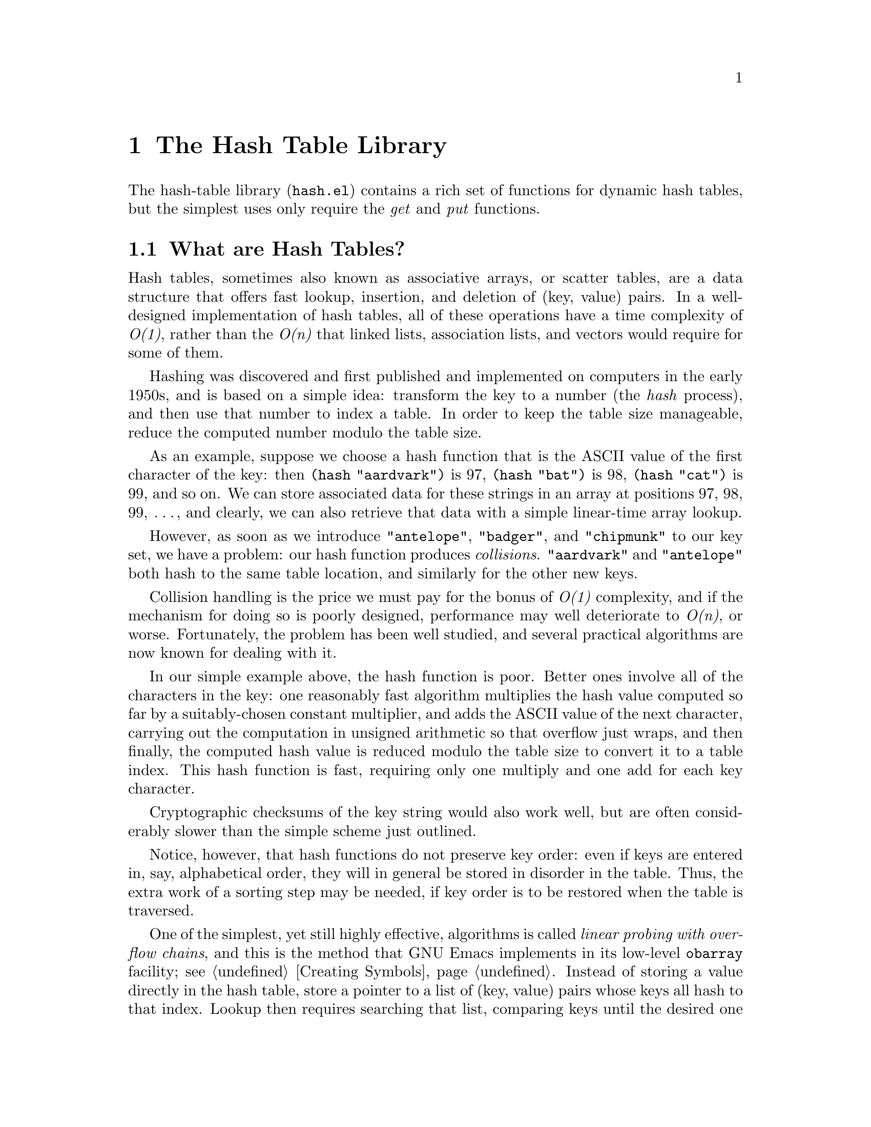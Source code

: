 @setfilename{hash.info}
@settitle The Hash Table Library
@headings on
@c -*-texinfo-*-
@c This is part of the GNU Emacs Lisp Reference Manual.
@c Copyright (C) 1999 Free Software Foundation, Inc.
@c See the file elisp.texi for copying conditions.
@c
@c This chapter, and the corresponding library package, is
@c authored by:
@c
@c 	Nelson H. F. Beebe
@c 	Center for Scientific Computing
@c 	University of Utah
@c 	Department of Mathematics, 322 INSCC
@c 	155 S 1400 E RM 233
@c 	Salt Lake City, UT 84112-0090
@c 	USA
@c 	Email: beebe@math.utah.edu, beebe@acm.org, beebe@ieee.org (Internet)
@c 	WWW URL: http://www.math.utah.edu/~beebe
@c 	Telephone: +1 801 581 5254
@c 	FAX: +1 801 585 1640, +1 801 581 4148
@c
@node Hash, Primes, Calendar, Top
@comment node-name, next,          previous, up
@chapter The Hash Table Library

The hash-table library (@file{hash.el}) contains a rich
set of functions for dynamic hash tables, but the simplest uses
only require the @emph{get} and @emph{put} functions.

@menu
* What are Hash Tables?::
* Hash Library Conventions::
* Creating and Deleting Tables::
* Storing, Retrieving, and Removing Table Entries::
* Iterating over Table Entries::
* Testing for Table and Entry Existence::
* Querying Table Attributes::
* Recovering Keys and (Key Value) Pairs::
* Testing and Profiling the Hash Library::
@end menu

@node What are Hash Tables?, Hash Library Conventions, Hash, Hash
@comment node-name, next,          previous, up
@section What are Hash Tables?

Hash tables, sometimes also known as associative arrays, or
scatter tables, are a data structure that offers fast
lookup, insertion, and deletion of (key, value) pairs.  In a
well-designed implementation of hash tables, all of these
operations have a time complexity of @emph{O(1)}, rather than
the @emph{O(n)} that linked lists, association lists, and vectors
would require for some of them.

Hashing was discovered and first published and implemented on
computers in the early 1950s, and is based on a simple idea:
transform the key to a number (the @emph{hash} process), and then
use that number to index a table.  In order to keep the table
size manageable, reduce the computed number modulo the table
size.

As an example, suppose we choose a hash function that is the
ASCII value of the first character of the key: then @code{(hash
"aardvark")} is 97, @code{(hash "bat")} is 98, @code{(hash
"cat")} is 99, and so on.  We can store associated data for these
strings in an array at positions 97, 98, 99, @dots{}, and clearly, we
can also retrieve that data with a simple linear-time array
lookup.

However, as soon as we introduce @code{"antelope"},
@code{"badger"}, and @code{"chipmunk"} to our key set, we have a
problem: our hash function produces @emph{collisions}.
@code{"aardvark"} and @code{"antelope"} both hash to the same
table location, and similarly for the other new keys.

Collision handling is the price we must pay for the bonus of
@emph{O(1)} complexity, and if the mechanism for doing so is
poorly designed, performance may well deteriorate to @emph{O(n)},
or worse.  Fortunately, the problem has been well studied, and
several practical algorithms are now known for dealing with it.

In our simple example above, the hash function is poor.  Better
ones involve all of the characters in the key: one reasonably
fast algorithm multiplies the hash value computed so far by a
suitably-chosen constant multiplier, and adds the ASCII value of
the next character, carrying out the computation in unsigned
arithmetic so that overflow just wraps, and then finally, the
computed hash value is reduced modulo the table size to convert
it to a table index.  This hash function is fast, requiring only
one multiply and one add for each key character.

Cryptographic checksums of the key string would also work well,
but are often considerably slower than the simple scheme just
outlined.

Notice, however, that hash functions do not preserve key order:
even if keys are entered in, say, alphabetical order, they will
in general be stored in disorder in the table.  Thus, the extra
work of a sorting step may be needed, if key order is to be
restored when the table is traversed.

One of the simplest, yet still highly effective, algorithms is
called @emph{linear probing with overflow chains}, and this is the method
that GNU Emacs implements in its low-level @code{obarray}
facility; see @ref{Creating Symbols}.  Instead of storing a value
directly in the hash table, store a pointer to a list of (key,
value) pairs whose keys all hash to that index.  Lookup then
requires searching that list, comparing keys until the desired one
is found.  Provided that list is not long, this is still
much better than brute-force comparison against an average
of @emph{n/2} keys in a linked list of all (key, value) pairs.

Overflow chains can be kept short by a combination of three actions:
choose a good hash function, ensure that the table does not
become too full, and select a table size that is a prime number
(so that collisions that do occur are spread out through the
table).

You might wonder whether it would be possible, for a given set of
keys, to find a hash function that produces no collisions at all;
lookup would then require neither string comparisons nor overflow
chain traversals.  The answer is yes, but it is not
computationally fast to do so.  Such a hash function is called a
@emph{perfect hash function}.  If, in addition, the table size
that it requires is identical to the number of keys, so that
no wasted space is present in the table, we have a @emph{minimal
perfect hash function}.  More details can be found in the
literature cited in the next section.

@subsection Further reading

Most computer science books on algorithms have a chapter on
hashing; the definitive treatise on the subject is Donald
E. Knuth's @emph{The Art of Computer Programming, Volume 3,
Sorting and Searching}, second edition, 1998, pp. 513--558, ISBN
0-201-89685-0.

An extensive bibliography of research papers on hash algorithms
can be found at
@url{http://www.math.utah.edu/pub/tex/bib/index-table-h.html#hash}.

Software for generating perfect hash functions can be found in
the GNU @code{gperf} package, although its algorithms only work
well for up to a few hundred keys.  Nevertheless, in 1992,
practical methods were found for generating minimal perfect hash
functions for key sets of up to a million keys, which has
important applications in construction of constant databases,
such as those provided on CD-ROMs; see the work of Edward A. Fox
and coworkers cited in the bibliography file above.

@node Hash Library Conventions, Creating and Deleting Tables, What are Hash Tables?, Hash
@comment node-name, next,          previous, up
@section Hash Library Conventions

All of the public functions and variables in the hash library
begin with the prefix @var{hash-}, to reduce the likelihood of
collision with user-defined names, and names from other GNU Emacs
libraries.

To use the hash library in your own code, simply include this
line near the beginning of your Emacs Lisp file:
@smallexample
(require 'hash)
@end smallexample

The hash library supports @emph{dynamic hash tables}: they grow
as needed to support the data stored in them, so you need never
worry about how much, or how little data, you will store in them.
Lookup, insertion, and deletion all remain of complexity
@emph{O(1)}, no matter how many keys are stored.

All functions in the hash library return a value, as described in
their docstrings.  Also, each of the docstrings ends with a short
paragraph that documents the run-time cost of the function, so
that you can use that information to compute cost estimates of
your own higher-level functions.

All public hash library functions taking a @var{hashtable} argument
allow that argument to be omitted, or equivalently, specified as
@code{nil}: in such a case, a default table, called
@var{hash-default-table}, will be automatically supplied
internally.  It is a perfectly ordinary hash table, and can be
used with the library functions just like any other hash table.

However, because hash table storage works just like normal
assignment to programming language variables (the last value
stored replaces previous values), to avoid possible data loss
from other packages that also use the hash library and omit the
@var{hashtable} argument, you should make a practice of supplying
it, except for short temporary code fragments.

You can have as many hash tables as you like: each provides an
independent name space for storing (key, value) pairs.

The @var{key} passed to the hash library functions may be
@emph{any} valid Emacs Lisp object: strings are most efficient,
but any other object type will be automatically converted
internally to a string by using @code{prin1-to-string}.

The @var{value} argument can be @emph{any} valid Emacs Lisp
object: it is not further examined or converted in any way, and
in particular, large objects are as cheap to handle as small
ones.

@node Creating and Deleting Tables, Storing Retrieving and Removing Table Entries, Hash Library Conventions, Hash
@comment node-name, next,          previous, up
@section Creating and Deleting Tables

With any algorithm for data access, we require at least four
basic operations: @emph{create}, @emph{delete}, @emph{get}, and
@emph{put}. These are analogous to those for I/O with files:
@emph{open}, @emph{close}, @emph{read}, and @emph{write}.

Here are the functions provided in the hash library for the first
two operations:

@defun hash-create-table &optional case-insensitive size rehash-size rehash-threshold
Create and return a new empty hash table.

[cost: @emph{O(n)}]
@end defun

@defun hash-delete-table &optional hashtable
Delete @var{hashtable}, recovering (most of) the storage it used,
and return @code{nil}.

[cost: @emph{O(n)}]
@end defun

All of the arguments to @code{hash-create-table} can generally be
omitted, but they are available for more precise control if
desired.  Invalid, or out-of-range, arguments are silently
replaced by suitable defaults.

@table @code
@item @var{case-insensitive}

Frequently, letter case in keys should be ignored.  For example,
in a BibTeX application, the citation keys @samp{knuth:1984:tb},
@samp{KNUTH:1984:TB}, and @samp{Knuth:1984:Tb} are equivalent.

Although it would be possible to wrap each @var{key} argument in
function calls to convert keys to a uniform letter case, it would
be tedious and error-prone to do so.

When this argument is set non-@code{nil}, all keys supplied for
this table will automatically be converted internally to
lowercase prior to use.

@item @var{size}
Specify an initial size for the table.  In the rare cases where
you know in advance approximately, or exactly, how many keys will
be stored, you can save a little time by allocating a table
somewhat larger than the number of keys, so that the table
doesn't have to grow repeatedly until the required size is
reached.

@item @var{rehash-size}
When a hash table gets too full, hash collisions become more
frequent, and access time deteriorates.  This argument controls
by how much the table is automatically enlarged.  It can be
either an integer greater than zero, specifying the number of
elements to add when the table becomes full, or a floating-point
number greater than one: the ratio of the new size to the old
size.  Thus, a value of 2.0 will cause the table size to double
each time it needs to be grown.

@item @var{rehash-threshold}
You can control the point at which the table is automatically
enlarged by providing this argument. It is an integer between one
and @var{size}, inclusive (in which case the table is
grown when the number of elements stored exceeds that value), or
a floating-point number between zero and one, exclusive,
representing the fraction of the table that is allowed to be
filled before growing it.  If it is an integer value, it is
adjusted suitably when the table grows.
@end table

@node Storing Retrieving and Removing Table Entries, Iterating over Table Entries, Creating and Deleting Tables, Hash
@comment node-name, next,          previous, up
@section Storing, Retrieving, and Removing Table Entries

The remaining two basic operations for hash tables get and put
(key, value) pairs:

@defun hash-put-entry key value &optional hashtable
Store a (key, value) pair in @var{hashtable}, and return
@var{value}.

[cost: @emph{O(1)}, or @emph{O(n)} if table grows]
@end defun

@defun hash-get-entry key &optional hashtable
Return the @var{value} corresponding to @var{key}.  If the
key does not exist in the table, return @code{nil}.

Thus, it is not possible with @code{hash-get-entry} alone to
distinguish between a missing value, and a @code{nil} one: if
this matters to you, you must arrange to store some other magic
value, instead of @code{nil}, when you call
@code{hash-put-entry}, or you must use an existence-test
function: see @ref{Testing for Table and Entry Existence}.

[cost: @emph{O(n ln n)}]
@end defun

Occasionally, you may need to remove an entry from a hash table:
do so like this:

@defun hash-delete-entry key &optional hashtable
Delete the (key, value) pair, and return @code{t} if the key
existed, and @code{nil} otherwise.

[cost: @emph{O(1)}]
@end defun

@node Iterating over Table Entries, Testing for Table and Entry Existence, Storing Retrieving and Removing Table Entries, Hash
@comment node-name, next,          previous, up
@section Iterating over Table Entries

Besides @emph{O(1)} random access to (key, value) pairs, some
applications need to process the pairs after storage, without
knowing in advance what the keys are.

Two hash library functions make this convenient:

@defun hash-apply funct &optional hashtable arg
Call (@var{funct} @var{key} @var{value} @var{arg}) for each
(key, value) pair in @var{hashtable}, and return @code{nil}.

[cost: @emph{O(n)}]
@end defun

The order of these calls is, in general, unpredictable, but the
function will be called exactly once for each pair in the table.

@defun hash-apply-sorted funct &optional predicate hashtable arg
Call (@var{funct} @var{key} @var{value} @var{arg}) for each
(key, value) pair in @var{hashtable}, where the keys are
processed in sorted order, and return @code{nil}.

The sort order is determined by the @code{predicate} argument, a
function of two arguments that returns @code{t} if the arguments
are in order, and @code{nil} otherwise.  The default value if
this argument is omitted, or supplied as @code{nil}, is
@code{(function string-lessp)}.  The arguments passed to the
@code{predicate} function are strings representing the hash table
keys.

Because an optimal sorting algorithm using key comparisons has
worst-case complexity @emph{O(n lg n)}, this function can be
several times more expensive than @code{hash-apply} for large
@emph{n}.

However, the sorting is done behind the scenes, so either
function is equally convenient for the Emacs Lisp programmer:
simply avoid this second version when you really don't require a
particular key order.

[cost: @emph{O(n lg n)}]
@end defun

These two functions are the @emph{only} way to iterate over the
elements of a hash table.  No analogue is provided of the
conventional loop body
@smallexample
@group
while have-an-item
do
    get-the-item
    process-the-item
end while
@end group
@end smallexample
@noindent
common in other programming languages.

Although this might have been feasible with a different choice of
primitives in the Emacs Lisp kernel, it is not efficiently
practical to do so in the current Emacs implementation.  Instead,
think of @code{hash-apply} and @code{hash-apply-sorted} as
similar to @code{mapcar} for Lisp sequences (lists, vectors,
bool-vectors, and strings), and @code{mapatoms} for obarrays.

@node Testing for Table and Entry Existence, Querying Table Attributes, Iterating over Table Entries, Hash
@comment node-name, next,          previous, up
@section Testing for Table and Entry Existence

Many applications will probably require only the four basic
functions described in earlier sections.

Nevertheless, since Lisp is a dynamically-typed language, it is
essential that programs can determine the type of Lisp objects at
run time.  This is traditionally done with Boolean predicate
functions, conventionally named with the data type followed by a
terminal @code{p} or @code{-p}: the functions return
non-@code{nil} if the object has that type, and @code{nil}
otherwise.

The hash library therefore provides these two functions:

@defun hash-entry-p key &optional hashtable
Return @var{key} if it is present in the table, and otherwise,
return @code{nil}.

[cost: @emph{O(1)}]
@end defun

@defun hash-table-p object
Return @var{object} if it looks like a hash table, and otherwise,
return @code{nil}.

[cost: @emph{O(1)}]
@end defun

@node Querying Table Attributes, Recovering Keys and (Key Value) Pairs, Testing for Table and Entry Existence, Hash
@comment node-name, next,          previous, up
@section Querying Table Attributes

The functions described in the preceding sections provide ways to
create and delete hash tables, and handle (key, value) pairs in
them.

The functions described here provide information about the hash
table itself, based on the design principle that anything that
you can store in a program library, you must also be able to
retrieve.

@defun hash-get-case-insensitive &optional hashtable
Return the @var{case-insensitive} flag from the hash table.

[cost: @emph{O(1)}]
@end defun

@defun hash-get-cursize &optional hashtable
Return the current size of the hash table, that is, the number of
(key, value) pairs actually stored in it.

[cost: @emph{O(1)}]
@end defun

@defun hash-get-maxsize &optional hashtable
Return the maximum size of the hash table; this is the value used
in the final modulo operation in the hash function.  This is
@emph{not} the maximum number of elements that could be stored in
it, because the overflow chains can be arbitrarily long.  It may
differ from the value passed to @code{hash-create-table}, because
it is always adjusted to the nearest prime number at least as
large as the requested size when the table is created, and it is
similarly adjusted when the table grows.

[cost: @emph{O(1)}]
@end defun

@defun hash-get-rehash-size &optional hashtable
Return the @var{rehash-size} value of the hash table.  Like the
maximum size, this may differ from the value set in the original
call to @code{hash-create-table}.

[cost: @emph{O(1)}]
@end defun

@defun hash-get-rehash-threshold &optional hashtable
Return the @var{rehash-threshold} value of the hash table.  This
too may differ from that set in the original call to
@code{hash-create-table}.

[cost: @emph{O(1)}]
@end defun

@node Recovering Keys and (Key Value) Pairs, , Querying Table Attributes, Hash
@comment node-name, next,          previous, up
@section Recovering Keys and (Key, Value) Pairs

The final set of functions provides a convenient way to recover
the keys, or both keys and values, from a hash table.

@defun hash-get-key-list &optional hashtable
Return a list of keys, in arbitrary order.

[cost: @emph{O(n)}]
@end defun

@defun hash-get-key-list-sorted &optional predicate hashtable
Return a list of keys, in sorted order.  @code{predicate} is a
key string order test function, as with @code{hash-apply-sorted}.

[cost: @emph{O(n lg n)}]
@end defun

@defun hash-get-key-value-list &optional hashtable
Return a list of (key, value) pairs, in arbitrary order.

[cost: @emph{O(n)}]
@end defun

@defun hash-get-key-value-list-sorted &optional predicate hashtable
Return a list of (key, value) pairs, in sorted order.
@code{predicate} is a key string order test function, as with
@code{hash-apply-sorted}.

[cost: @emph{O(n ln n)}]
@end defun

@node Testing and Profiling the Hash Library,  , Recovering Keys and (Key Value) Pairs, Hash
@comment node-name, next,          previous, up
@section Testing and Profiling the Hash Library

The hash library file, @file{hash.el}, is accompanied by a test
package, @file{test-hash.el}, a practice that we hope other GNU
Emacs Lisp package writers will follow.

The test package contains a test function for each public
function in the hash library, plus two driver programs that the
(human) tester can invoke interactively with the usual @kbd{M-x}
prefix, and two interfaces to those functions, to be used in
batch mode as part of an automated package validation test:

@defun test-hash
Run all of the validation tests.  The test output log is stored
in a buffer named @samp{*test-hash*} (or whatever you have set
@var{test-primes-buffer} to); an existing buffer of that name is
made unique by addition of a numeric suffix.  If all of the tests
are successful, the buffer just contains a list of the test
names, something like this:

@smallexample
There should be no output here other than the test names

test of hash-create-delete-table ...
test of hash-entry-p ...
test of hash-delete-entry ...
test of hash-apply ...
@dots{}
@end smallexample

The tests are hierarchically ordered, since, for example, you
cannot test whether an entry can be properly deleted until you
know that the hash table can be created in the first place.
@end defun

@defun test-hash-with-profile
Run @code{test-hash} with function profiling turned on.  This
produces the normal test log in the @samp{*test-hash*} buffer,
and in addition, produces a second temporary buffer,
@samp{*profile*} (or whatever you have set @var{profile-buffer}
to), to hold the run-time profile showing counts and execution
times for each function profiled.  A fragment of it looks like
this (slightly reformatted to reduce line width):

@smallexample
Function                 Calls  Total time (sec)  Avg time
                                                  per call
======================   =====  ================  ========
hash-apply                  41          0.144627  0.003527
hash-apply-sorted            6          1.129990  0.188332
hash-create-table          115          0.215469  0.001874
hash-delete-entry            7          0.001155  0.000165
@dots{}
Profile by decreasing average time
Function                 Calls  Total time (sec)  Avg time
                                                  per call
======================== =====  ================  ========
@dots{}
hash-apply-sorted            6          1.129990  0.188332
hash-get-key-value-list     14          0.919643  0.065689
hash-get-key-list-sorted    13          0.114579  0.008814
@end smallexample

The first page of the buffer contains the function names in
alphabetical order. In the second page, the results are sorted by
descending cost.
@end defun

@defun test-hash-and-kill-emacs
This function is a wrapper for @code{test-hash}, except that it
saves the test results in a file, and exits Emacs with a status
code indicating the number of test failures.
@end defun

@defun test-hash-with-profile-and-kill-emacs
This function is a wrapper for @code{test-hash-with-profile},
except that it saves the test results and profile in files, and
exits Emacs with a status code indicating the number of test
failures.
@end defun

For the latter two functions, the filenames chosen are of the form

@smallexample
test-hash.results.HOSTNAME.YYYY-MM-DD-hh-mm-ss
test-hash.profile.HOSTNAME.YYYY-MM-DD-hh-mm-ss
@end smallexample

@noindent
so that tests can be run on multiple machines without filename
collisions, and the test results can readily be distinguished by
the filenames.

Not only does profiling reveal hot spots in the code, but
non-zero function invocation counts also verify that each
function has been exercised by the tests.

The exact results of a profile clearly depend on test data, on
the compiler and optimization level used to build Emacs, on
algorithms in the Emacs kernel, on the operating system, on the
timer granularity, and on the host architecture.

Nevertheless, this table of relative performance (larger is
slower), sorted by function names, may be a useful guide.  It was
produced on a late 1995-vintage Sun UltraSPARC 170 workstation
with Sun Solaris 2.6 running GNU Emacs 20.3.6 at the package
author's site, and all Emacs code was byte-compiled:

@smallexample
hash-apply                        6.94
hash-apply-sorted               306.62
hash-create-table                 4.09
hash-delete-entry                 0.36
hash-delete-table                 5.78
hash-entry-p                      0.31
hash-get-case-insensitive         0.23
hash-get-cursize                  0.23
hash-get-entry                    1.00
hash-get-key-list                 2.16
hash-get-key-list-sorted         16.57
hash-get-key-value-list         144.73
hash-get-key-value-list-sorted  153.25
hash-get-maxsize                  0.22
hash-get-rehash-size              0.22
hash-get-rehash-threshold         0.22
hash-put-entry                    1.87
hash-table-p                      0.31
next-prime                        6.84
prime-p                           1.41
@end smallexample

Here is the same data, sorted by descending relative cost:

@smallexample
hash-apply-sorted               306.62
hash-get-key-value-list-sorted  153.25
hash-get-key-value-list         144.73
hash-get-key-list-sorted         16.57
hash-apply                        6.94
next-prime                        6.84
hash-delete-table                 5.78
hash-create-table                 4.09
hash-get-key-list                 2.16
hash-put-entry                    1.87
prime-p                           1.41
hash-get-entry                    1.00
hash-delete-entry                 0.36
hash-entry-p                      0.31
hash-table-p                      0.31
hash-get-case-insensitive         0.23
hash-get-cursize                  0.23
hash-get-maxsize                  0.22
hash-get-rehash-size              0.22
hash-get-rehash-threshold         0.22
@end smallexample

As predicted above, @emph{hash-apply-sorted} is the most
expensive function.

Notice that a @emph{put} operation is about twice as expensive as
a @emph{get}, because it requires additional time for storage
allocation, and occasionally, automatically enlarging the hash
table.

The cheapest functions at the end of the display above involve
little more than the overhead of an inlined function call, and an
indexed vector lookup, so they are almost minimal Emacs Lisp
functions.  It is gratifying that a hash function @emph{get}
operation is only about five times as expensive as these simplest
functions.

Table creation and deletion have only very modest costs, so in
practice, the cost of processing the data is likely to overwhelm
that for storage and retrieval in dynamic hash tables,
demonstrating the great efficiency of hashing.

@bye
